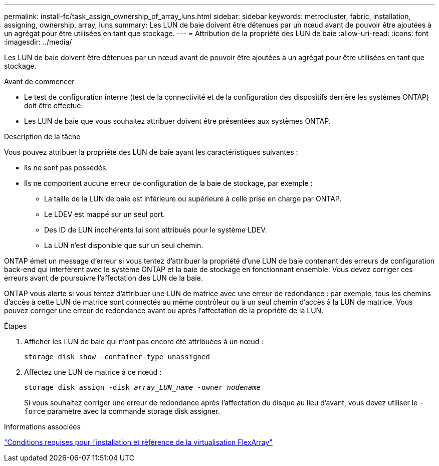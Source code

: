 ---
permalink: install-fc/task_assign_ownership_of_array_luns.html 
sidebar: sidebar 
keywords: metrocluster, fabric, installation, assigning, ownership, array, luns 
summary: Les LUN de baie doivent être détenues par un nœud avant de pouvoir être ajoutées à un agrégat pour être utilisées en tant que stockage. 
---
= Attribution de la propriété des LUN de baie
:allow-uri-read: 
:icons: font
:imagesdir: ../media/


[role="lead"]
Les LUN de baie doivent être détenues par un nœud avant de pouvoir être ajoutées à un agrégat pour être utilisées en tant que stockage.

.Avant de commencer
* Le test de configuration interne (test de la connectivité et de la configuration des dispositifs derrière les systèmes ONTAP) doit être effectué.
* Les LUN de baie que vous souhaitez attribuer doivent être présentées aux systèmes ONTAP.


.Description de la tâche
Vous pouvez attribuer la propriété des LUN de baie ayant les caractéristiques suivantes :

* Ils ne sont pas possédés.
* Ils ne comportent aucune erreur de configuration de la baie de stockage, par exemple :
+
** La taille de la LUN de baie est inférieure ou supérieure à celle prise en charge par ONTAP.
** Le LDEV est mappé sur un seul port.
** Des ID de LUN incohérents lui sont attribués pour le système LDEV.
** La LUN n'est disponible que sur un seul chemin.




ONTAP émet un message d'erreur si vous tentez d'attribuer la propriété d'une LUN de baie contenant des erreurs de configuration back-end qui interfèrent avec le système ONTAP et la baie de stockage en fonctionnant ensemble. Vous devez corriger ces erreurs avant de poursuivre l'affectation des LUN de la baie.

ONTAP vous alerte si vous tentez d'attribuer une LUN de matrice avec une erreur de redondance : par exemple, tous les chemins d'accès à cette LUN de matrice sont connectés au même contrôleur ou à un seul chemin d'accès à la LUN de matrice. Vous pouvez corriger une erreur de redondance avant ou après l'affectation de la propriété de la LUN.

.Étapes
. Afficher les LUN de baie qui n'ont pas encore été attribuées à un nœud :
+
`storage disk show -container-type unassigned`

. Affectez une LUN de matrice à ce nœud :
+
`storage disk assign -disk _array_LUN_name_ -owner _nodename_`

+
Si vous souhaitez corriger une erreur de redondance après l'affectation du disque au lieu d'avant, vous devez utiliser le `-force` paramètre avec la commande storage disk assigner.



.Informations associées
https://docs.netapp.com/ontap-9/topic/com.netapp.doc.vs-irrg/home.html["Conditions requises pour l'installation et référence de la virtualisation FlexArray"]
